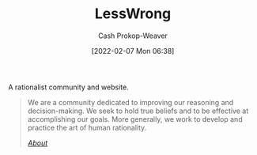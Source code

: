 :PROPERTIES:
:ID:       820021b3-7576-4516-9fe2-51cbfe263ebe
:DIR:      /home/cashweaver/proj/roam/attachments/820021b3-7576-4516-9fe2-51cbfe263ebe
:LAST_MODIFIED: [2023-09-05 Tue 20:14]
:END:
#+title: LessWrong
#+hugo_custom_front_matter: :slug "820021b3-7576-4516-9fe2-51cbfe263ebe"
#+author: Cash Prokop-Weaver
#+date: [2022-02-07 Mon 06:38]

A rationalist community and website.

#+begin_quote
We are a community dedicated to improving our reasoning and decision-making. We seek to hold true beliefs and to be effective at accomplishing our goals. More generally, we work to develop and practice the art of human rationality.

/[[https://www.lesswrong.com/about][About]]/
#+end_quote

* Flashcards :noexport:
:PROPERTIES:
:ANKI_DECK: Default
:END:


